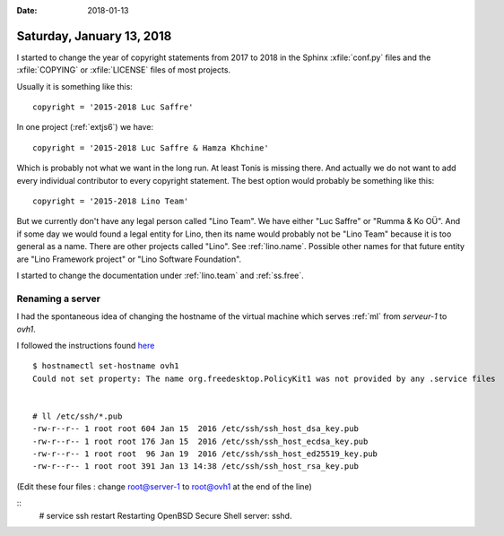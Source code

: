 :date: 2018-01-13

==========================
Saturday, January 13, 2018
==========================

I started to change the year of copyright statements from 2017 to 2018
in the Sphinx :xfile:`conf.py` files and the :xfile:`COPYING` or
:xfile:`LICENSE` files of most projects.

Usually it is something like this::

  copyright = '2015-2018 Luc Saffre'

In one project (:ref:`extjs6`) we have::

  copyright = '2015-2018 Luc Saffre & Hamza Khchine'

Which is probably not what we want in the long run.  At least Tonis is
missing there.  And actually we do not want to add every individual
contributor to every copyright statement.  The best option would
probably be something like this::

  copyright = '2015-2018 Lino Team'

But we currently don't have any legal person called "Lino Team".  We
have either "Luc Saffre" or "Rumma & Ko OÜ".  And if some day we would
found a legal entity for Lino, then its name would probably not be
"Lino Team" because it is too general as a name. There are other
projects called "Lino".  See :ref:`lino.name`.  Possible other names
for that future entity are "Lino Framework project" or "Lino Software
Foundation".

I started to change the documentation under :ref:`lino.team` and
:ref:`ss.free`.
  



Renaming a server
=================

I had the spontaneous idea of changing the hostname
of the virtual machine which serves :ref:`ml` from 
`serveur-1` to `ovh1`.

I followed the instructions found `here
<https://wiki.debian.org/HowTo/ChangeHostname>`__

::

    $ hostnamectl set-hostname ovh1
    Could not set property: The name org.freedesktop.PolicyKit1 was not provided by any .service files


    # ll /etc/ssh/*.pub 
    -rw-r--r-- 1 root root 604 Jan 15  2016 /etc/ssh/ssh_host_dsa_key.pub
    -rw-r--r-- 1 root root 176 Jan 15  2016 /etc/ssh/ssh_host_ecdsa_key.pub
    -rw-r--r-- 1 root root  96 Jan 19  2016 /etc/ssh/ssh_host_ed25519_key.pub
    -rw-r--r-- 1 root root 391 Jan 13 14:38 /etc/ssh/ssh_host_rsa_key.pub

(Edit these four files : change root@server-1 to root@ovh1 at the end of the line)

::
   # service ssh restart
   Restarting OpenBSD Secure Shell server: sshd.
